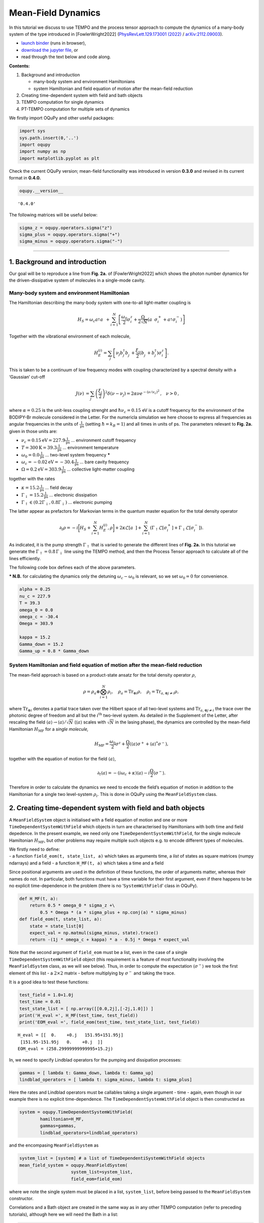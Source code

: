 Mean-Field Dynamics
===================

In this tutorial we discuss to use TEMPO and the process tensor approach
to compute the dynamics of a many-body system of the type introduced in
[FowlerWright2022] (`PhysRevLett.129.173001 (2022)
<https://doi.org/10.1103/PhysRevLett.129.173001>`__ /
`arXiv:2112.09003 <https://arxiv.org/abs/2112.09003>`__).

-  `launch
   binder <https://mybinder.org/v2/gh/tempoCollaboration/OQuPy/HEAD?labpath=tutorials%2Fmf_tempo.ipynb>`__
   (runs in browser),
-  `download the jupyter
   file <https://raw.githubusercontent.com/tempoCollaboration/OQuPy/main/tutorials/mf_tempo.ipynb>`__,
   or
-  read through the text below and code along.

**Contents:**

1. Background and introduction

   -  many-body system and environment Hamiltonians
   -  system Hamiltonian and field equation of motion after the
      mean-field reduction

2. Creating time-dependent system with field and bath objects
3. TEMPO computation for single dynamics
4. PT-TEMPO computation for multiple sets of dynamics

We firstly import OQuPy and other useful packages:

.. code:: ipython3

    import sys
    sys.path.insert(0,'..')
    import oqupy
    import numpy as np
    import matplotlib.pyplot as plt

Check the current OQuPy version; mean-field functionality was introduced
in version **0.3.0** and revised in its current format in **0.4.0.**

.. code:: ipython3

    oqupy.__version__




.. parsed-literal::

    '0.4.0'



The following matrices will be useful below:

.. code:: ipython3

    sigma_z = oqupy.operators.sigma("z")
    sigma_plus = oqupy.operators.sigma("+")
    sigma_minus = oqupy.operators.sigma("-")

--------------

1. Background and introduction
------------------------------

Our goal will be to reproduce a line from **Fig. 2a.** of [FowlerWright2022]
which shows the photon number dynamics for the driven-dissipative system
of molecules in a single-mode cavity.

Many-body system and environment Hamiltonian
~~~~~~~~~~~~~~~~~~~~~~~~~~~~~~~~~~~~~~~~~~~~

The Hamiltonian describing the many-body system with one-to-all
light-matter coupling is

.. math::


   H_{S} = \omega_c a^{\dagger}_{}a^{\vphantom{\dagger}}_{} 
       + \sum_{i=1}^N \left[\frac{\omega_0}{2} \sigma^z_i
       +  \frac{\Omega}{2\sqrt{N}} \left( a^{\vphantom{\dagger}}_{} \sigma^+_i + a^{\dagger}_{} \sigma^-_i \right)\right]

Together with the vibrational environment of each molecule,

.. math::


       H_{E}^{(i)} = \sum_{j} \left[   \nu_{j} b^{\dagger}_{j} b^{\vphantom{\dagger}}_{j} 
       + \frac{\xi_{j}}{2} (b^{\vphantom{\dagger}}_{j}+b^{\dagger}_{j})\sigma^z_i\right]\text{.}

This is taken to be a continuum of low frequency modes with coupling
characterized by a spectral density with a ‘Gaussian’ cut-off

.. math::


   \begin{align*}
   J(\nu) &= \sum_{j}  \left(\frac{\xi_j}{2}\right)^2
   \delta(\nu-\nu_j)= 2\alpha \nu e^{-(\nu/\nu_c)^2}\text{,} \quad \nu>0\text{,}
   \end{align*}

where :math:`\alpha=0.25` is the unit-less coupling strenght and
:math:`\hbar \nu_c = 0.15` eV is a cutoff frequency for the environment
of the BODIPY-Br molecule considered in the Letter. For the numericla
simulation we here choose to express all frequencies as angular
frequencies in the units of :math:`\frac{1}{\text{ps}}` (setting
:math:`\hbar = k_B = 1`) and all times in units of ps. The parameters
relevant to **Fig. 2a.** given in those units are:

-  :math:`\nu_c = 0.15 \text{eV} = 227.9 \frac{1}{\text{ps}}` …
   environment cutoff frequency
-  :math:`T = 300 \text{K} = 39.3 \frac{1}{\text{ps}}` … environment
   temperature
-  :math:`\omega_0 = 0.0 \frac{1}{\text{ps}}` … two-level system
   frequency **\***
-  :math:`\omega_c = -0.02 \text{eV} = -30.4 \frac{1}{\text{ps}}` … bare
   cavity frequency
-  :math:`\Omega = 0.2 \text{eV} = 303.9 \frac{1}{\text{ps}}` …
   collective light-matter coupling

together with the rates

-  :math:`\kappa = 15.2 \frac{1}{\text{ps}}` … field decay
-  :math:`\Gamma_\downarrow = 15.2 \frac{1}{\text{ps}}` … electronic
   dissipation
-  :math:`\Gamma_\uparrow \in (0.2\Gamma_\downarrow, 0.8\Gamma_\downarrow)`
   … electronic pumping

The latter appear as prefactors for Markovian terms in the quantum
master equation for the total density operator

.. math::


   \partial_t \rho = -i \biggl[ H_S + \sum_{i=1}^N H_E^{(i)}, \rho \biggr]
       + 2 \kappa \mathcal{L}[a^{\vphantom{\dagger}}_{}]
       + \sum_{i=1}^N (\Gamma_\uparrow \mathcal{L}[\sigma^+_i]
       +  \Gamma_\downarrow \mathcal{L}[\sigma^-_i])\text{.}

As indicated, it is the pump strength :math:`\Gamma_\uparrow` that is
varied to generate the different lines of **Fig. 2a.** In this tutorial
we generate the :math:`\Gamma_\uparrow=0.8\,\Gamma_\downarrow` line
using the TEMPO method, and then the Process Tensor approach to
calculate all of the lines efficiently.

The following code box defines each of the above parameters.

**\* N.B.** for calculating the dynamics only the detuning
:math:`\omega_c-\omega_0` is relevant, so we set :math:`\omega_0=0` for
convenience.

.. code:: ipython3

    alpha = 0.25
    nu_c = 227.9
    T = 39.3
    omega_0 = 0.0
    omega_c = -30.4
    Omega = 303.9
    
    kappa = 15.2
    Gamma_down = 15.2
    Gamma_up = 0.8 * Gamma_down

System Hamiltonian and field equation of motion after the mean-field reduction
~~~~~~~~~~~~~~~~~~~~~~~~~~~~~~~~~~~~~~~~~~~~~~~~~~~~~~~~~~~~~~~~~~~~~~~~~~~~~~

The mean-field approach is based on a product-state ansatz for the total
density operator :math:`\rho`,

.. math::


   \rho = \rho_a \otimes \bigotimes_{i=1}^N \rho_i,\quad \rho_a= \text{Tr}_{\otimes{i}}\rho,\quad \rho_i = \text{Tr}_{a, \otimes{j\neq i}} \rho,

where :math:`\text{Tr}_{\otimes{i}}` denotes a partial trace taken over
the Hilbert space of all two-level systems and
:math:`\text{Tr}_{a, \otimes{j\neq i}}` the trace over the photonic
degree of freedom and all but the :math:`i^{\text{th}}` two-level
system. As detailed in the Supplement of the Letter, after rescaling the
field :math:`\langle a \rangle \to \langle a \rangle/\sqrt{N}`
(:math:`\langle a \rangle` scales with :math:`\sqrt{N}` in the lasing
phase), the dynamics are controlled by the mean-field Hamiltonian
:math:`H_{\text{MF}}` for a *single molecule,*

.. math::


       H_\text{MF} = 
    \frac{\omega_0}{2}\sigma^z+
       \frac{\Omega}{2}\left( \langle a \rangle \sigma^+ +
       \langle a \rangle^{*}\sigma^- \right)\text{,}

together with the equation of motion for the field
:math:`\langle a \rangle`,

.. math::


   \partial_t \langle a \rangle = 
       - (i\omega_c+\kappa)\langle a \rangle- i \frac{\Omega}{2}\langle\sigma^-\rangle.

Therefore in order to calculate the dynamics we need to encode the
field’s equation of motion in addition to the Hamiltonian for a single
two level-system :math:`\rho_i`. This is done in OQuPy using the
``MeanFieldSystem`` class.

2. Creating time-dependent system with field and bath objects
-------------------------------------------------------------

A ``MeanFieldSystem`` object is initialised with a field equation of
motion and one or more ``TimeDependentSystemWithField`` which objects in
turn are characterised by Hamiltonians with both time and field
depedence. In the present example, we need only one
``TimeDependentSystemWithField``, for the single molecule Hamiltonian
:math:`H_{\text{MF}}`, but other problems may require multiple such
objects e.g. to encode different types of molecules.

| We firstly need to define:
| - a function ``field_eom(t, state_list, a)`` which takes as arguments
  time, a *list* of states as square matrices (numpy ndarrays) and a
  field - a function ``H_MF(t, a)`` which takes a time and a field

Since positional arguments are used in the definition of these
functions, the order of arguments matter, whereas their names do not. In
particular, both functions must have a time variable for their first
argument, even if there happens to be no explicit time-dependence in the
problem (there is no ‘``SystemWithField``’ class in OQuPy).

.. code:: ipython3

    def H_MF(t, a):
        return 0.5 * omega_0 * sigma_z +\
            0.5 * Omega * (a * sigma_plus + np.conj(a) * sigma_minus)
    def field_eom(t, state_list, a):
        state = state_list[0]
        expect_val = np.matmul(sigma_minus, state).trace()
        return -(1j * omega_c + kappa) * a - 0.5j * Omega * expect_val

Note that the second argument of ``field_eom`` must be a list, even in
the case of a single ``TimeDependentSystemWithField`` object (this
requirement is a feature of most functionality involving the
``MeanFieldSystem`` class, as we will see below). Thus, in order to
compute the expectation :math:`\langle \sigma^- \rangle` we took the
first element of this list - a :math:`2\times2` matrix - before
multiplying by :math:`\sigma^-` and taking the trace.

It is a good idea to test these functions:

.. code:: ipython3

    test_field = 1.0+1.0j
    test_time = 0.01
    test_state_list = [ np.array([[0.0,2j],[-2j,1.0]]) ]
    print('H_eval =', H_MF(test_time, test_field))
    print('EOM_eval =', field_eom(test_time, test_state_list, test_field))


.. parsed-literal::

    H_eval = [[  0.    +0.j   151.95+151.95j]
     [151.95-151.95j   0.    +0.j  ]]
    EOM_eval = (258.29999999999995+15.2j)


In, we need to specify Lindblad operators for the pumping and
dissipation processes:

.. code:: ipython3

    gammas = [ lambda t: Gamma_down, lambda t: Gamma_up]
    lindblad_operators = [ lambda t: sigma_minus, lambda t: sigma_plus]

Here the rates and Lindblad operators must be callables taking a single
argument - time - again, even though in our example there is no explicit
time-dependence. The ``TimeDependentSystemWithField`` object is then
constructed as

.. code:: ipython3

    system = oqupy.TimeDependentSystemWithField(
            hamiltonian=H_MF,
            gammas=gammas,
            lindblad_operators=lindblad_operators)

and the encompasing ``MeanFieldSystem`` as

.. code:: ipython3

    system_list = [system] # a list of TimeDependentiSystemWithField objects
    mean_field_system = oqupy.MeanFieldSystem(
                        system_list=system_list,
                        field_eom=field_eom)

where we note the single system must be placed in a list,
``system_list``, before being passed to the ``MeanFieldSystem``
constructor.

Correlations and a Bath object are created in the same way as in any
other TEMPO computation (refer to preceding tutorials), although here we
will need the Bath in a list:

.. code:: ipython3

    correlations = oqupy.PowerLawSD(alpha=alpha,
                                    zeta=1,
                                    cutoff=nu_c,
                                    cutoff_type='gaussian',
                                    temperature=T)
    bath = oqupy.Bath(0.5 * sigma_z, correlations)
    bath_list = [bath]

3. TEMPO computation for single dynamics
----------------------------------------

For our simulations we use the same initial conditions for the system
and state used in the Letter:

.. code:: ipython3

    initial_field = np.sqrt(0.05) # Note n_0 = <a^dagger a>(0) = 0.05
    initial_state = np.array([[0,0],[0,1]]) # spin down
    initial_state_list = [initial_state] # initial state must be provided in a list

To reduce the computation time we simulate only the first 0.3 ps of the
dynamics with much rougher convergence parameters compared to the
letter.

.. code:: ipython3

    tempo_parameters = oqupy.TempoParameters(dt=3.2e-3, tcut=64e-3, epsrel=10**(-5))
    start_time = 0.0
    end_time = 0.3

The ``oqupy.MeanFieldTempo.compute`` method may then be used to compute
the dynamics in an analogous way a call to ``oqupy.Tempo.compute`` is
used to compute the dynamics for an ordinary ``System``:

.. code:: ipython3

    tempo_sys = oqupy.MeanFieldTempo(mean_field_system=mean_field_system,
                                     bath_list=[bath],
                                     initial_state_list=initial_state_list,
                                     initial_field=initial_field,
                                     start_time=start_time,
                                     parameters=tempo_parameters,
                                     unique=True)
    mean_field_dynamics = tempo_sys.compute(end_time=end_time)


.. parsed-literal::

    --> TEMPO-with-field computation:
    100.0%   93 of   93 [########################################] 00:00:06
    Elapsed time: 6.3s


``MeanFieldTempo.compute`` returns a ``MeanFieldDynamics`` object
containing an array of timesteps, the field values at these timesteps,
and a list of ordinary ``Dynamics`` objects, one for each of
``TimeDependentSystemWithField`` objects (here only one):

.. code:: ipython3

    times = mean_field_dynamics.times
    fields = mean_field_dynamics.fields
    system_dynamics = mean_field_dynamics.system_dynamics[0]
    states = system_dynamics.states

We plot a the square value of the fields i.e. the photon number,
producing the first part of a single line of **Fig. 2a.**:

.. code:: ipython3

    n = np.abs(fields)**2
    plt.plot(times, n, label=r'$\Gamma_\uparrow = 0.8\Gamma_\downarrow$')
    plt.xlabel(r'$t$ (ps)')
    plt.ylabel(r'$n/N$')
    plt.ylim((0.0,0.15))
    plt.legend(loc='upper left')




.. parsed-literal::

    <matplotlib.legend.Legend at 0x7fdb289b2b90>




.. image:: mf_tempo_files/mf_tempo_34_1.png


If you have the time you can calculate the dynamics to
:math:`t=1.3\,\text{ps}` as in the Letter and check that, even for these
very rough parameters, the results are reasonably close to being
converged with respect to ``dt``, ``tcut`` and ``epsrel``.

While you could repeat the TEMPO computation for each pump strength
:math:`\Gamma_\uparrow` appearing in **Fig. 2a.**, a more efficient
solution for calculating dynamics for multiple sets of system parameters
(in this case Lindblad rates) is provided by PT-TEMPO.

4. PT-TEMPO computation for multiple sets of dynamics
-----------------------------------------------------

The above calculation can be performed quickly for many-different pump
strengths :math:`\Gamma_\uparrow` using a single process tensor.

As discussed in the Supplement Material for the Letter, there is no
guarantee that computational parameters that gave a set of converged
results for the TEMPO method will give converged results for a PT-TEMPO
calculation. For the sake of this tutorial however let’s assume the
above parameters continue to be reasonable. The process tensor to time
:math:`t=0.3\,\text{ps}` is calculated using these parameters and the
bath via

.. code:: ipython3

    process_tensor = oqupy.pt_tempo_compute(bath=bath,
                                            start_time=0.0,
                                            end_time=0.3,
                                            parameters=tempo_parameters)


.. parsed-literal::

    --> PT-TEMPO computation:
    100.0%   93 of   93 [########################################] 00:00:01
    Elapsed time: 1.1s


Refer the Time Dependence and PT-TEMPO tutorial for further discussion
of the process tensor.

To calculate the dynamics for the 4 different pump strengths in **Fig.
2a.**, we define a separate ``MeanFieldSystem`` object for each pump
strength. Only the ``gammas`` array needs to be modified between sets of
constructor calls:

.. code:: ipython3

    pump_ratios = [0.2, 0.4, 0.6, 0.8]
    mean_field_systems = []
    for ratio in pump_ratios:
        Gamma_up = ratio * Gamma_down
        # N.B. a default argument is used to avoid the late-binding closure issue
        # discussed here: https://docs.python-guide.org/writing/gotchas/#late-binding-closures
        gammas = [ lambda t: Gamma_down, lambda t, Gamma_up=Gamma_up: Gamma_up]
         # Use the same Hamiltonian, equation of motion and Lindblad operators
        system = oqupy.TimeDependentSystemWithField(H_MF,
            gammas=gammas,
            lindblad_operators=lindblad_operators)
        mean_field_system = oqupy.MeanFieldSystem(system_list=[system],
                                                 field_eom=field_eom)
        mean_field_systems.append(mean_field_system)

We can then use ``compute_dynamics_with_field`` to compute the dynamics
at each :math:`\Gamma_\uparrow` for the particular initial condition
using the process tensor (now in a list) calculated above:

.. code:: ipython3

    t_list = []
    n_list = []
    for i, mean_field_system in enumerate(mean_field_systems):
        mean_field_dynamics = oqupy.compute_dynamics_with_field(
            process_tensor_list=[process_tensor],
            mean_field_system=mean_field_system,
            initial_state_list=[initial_state],
            initial_field=initial_field,
            start_time=0.0)
        t = mean_field_dynamics.times
        fields = mean_field_dynamics.fields
        n = np.abs(fields)**2
        t_list.append(t)
        n_list.append(n)


.. parsed-literal::

    --> Compute dynamics with field:
    100.0%   93 of   93 [########################################] 00:00:04
    Elapsed time: 4.2s
    --> Compute dynamics with field:
    100.0%   93 of   93 [########################################] 00:00:03
    Elapsed time: 3.9s
    --> Compute dynamics with field:
    100.0%   93 of   93 [########################################] 00:00:04
    Elapsed time: 4.1s
    --> Compute dynamics with field:
    100.0%   93 of   93 [########################################] 00:00:04
    Elapsed time: 4.0s


Finally, plotting the results:

.. code:: ipython3

    for i,n in enumerate(n_list):
        ratio = pump_ratios[i]
        label = r'$\Gamma_\uparrow = {}\Gamma_\downarrow$'.format(pump_ratios[i])
        plt.plot(t_list[i], n_list[i], label=label)
    plt.xlabel(r'$t$ (ps)')
    plt.ylabel(r'$n/N$')
    plt.ylim((0.0,0.15))
    plt.legend(loc='upper left')




.. parsed-literal::

    <matplotlib.legend.Legend at 0x7fdb28590d00>




.. image:: mf_tempo_files/mf_tempo_43_1.png


5. Summary
----------

To summarise the classes and methods for calculating mean-field
dynamics:

-  A Hamiltonian with time :math:`t` and field :math:`a` dependence is
   used to construct a ``TimeDependentSystemWithField`` object
-  One or more ``TimeDependentSystemWithField`` objects and a field
   equation of motion forms a ``MeanFieldSystem``
-  ``oqupy.MeanFieldTempo.compute`` or ``.compute_dynamics_with_field``
   (process tensor) may be used to calculate ``MeanFieldDynamics``
-  ``MeanFieldDynamics`` comprises one of more system ``Dynamics`` and a
   set of field values ``fields``.
